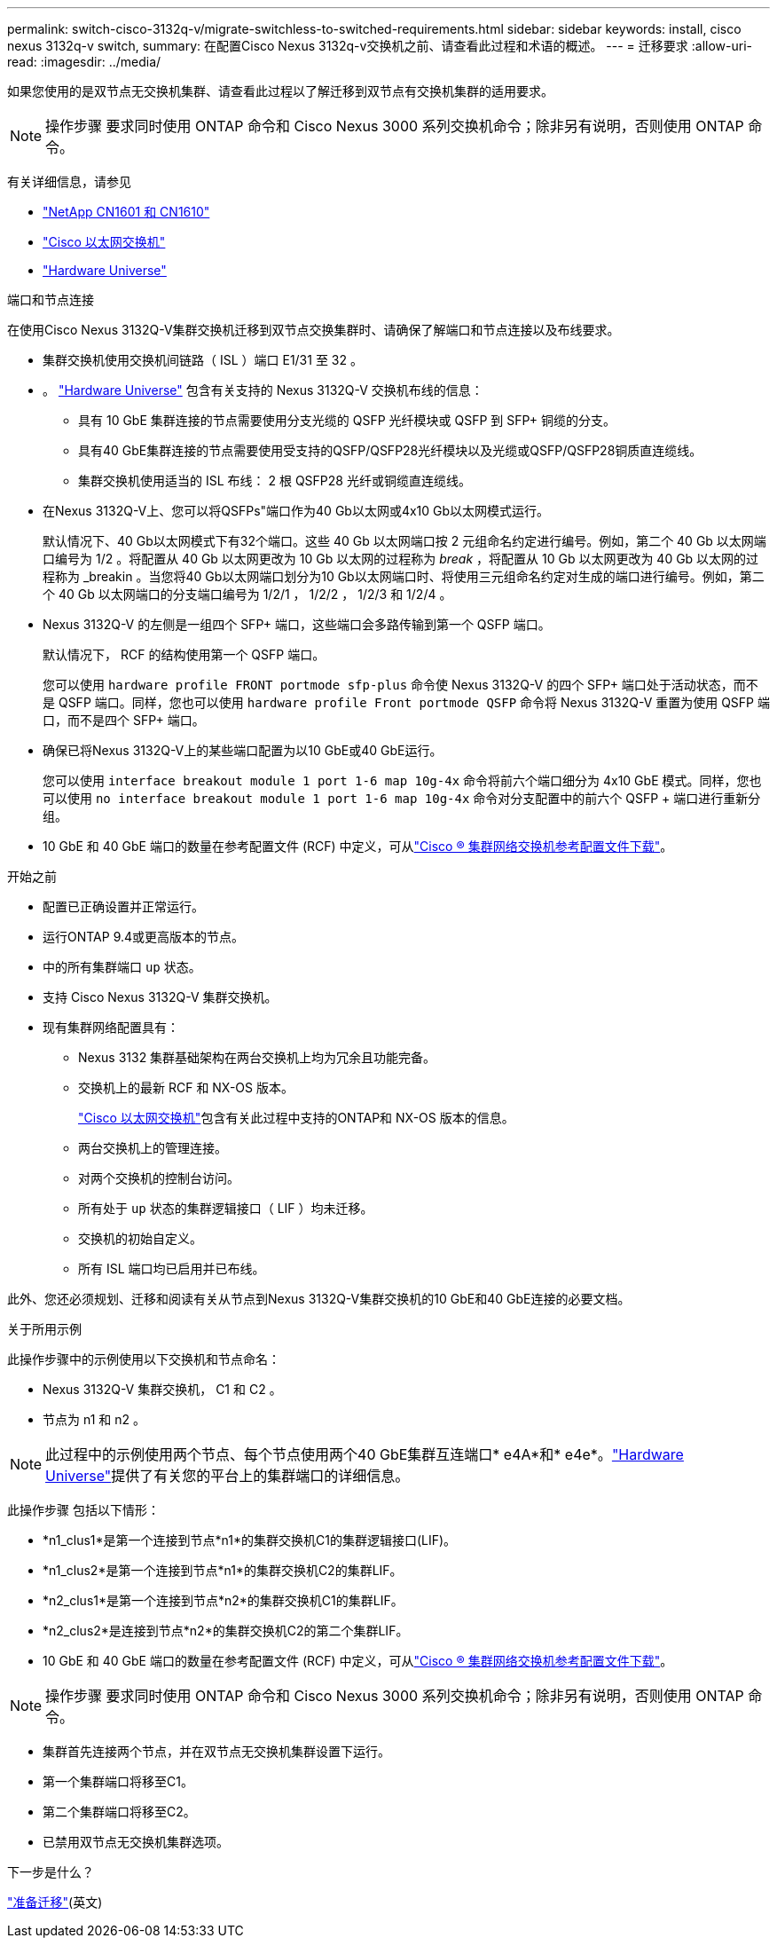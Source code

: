 ---
permalink: switch-cisco-3132q-v/migrate-switchless-to-switched-requirements.html 
sidebar: sidebar 
keywords: install, cisco nexus 3132q-v switch, 
summary: 在配置Cisco Nexus 3132q-v交换机之前、请查看此过程和术语的概述。 
---
= 迁移要求
:allow-uri-read: 
:imagesdir: ../media/


[role="lead"]
如果您使用的是双节点无交换机集群、请查看此过程以了解迁移到双节点有交换机集群的适用要求。

[NOTE]
====
操作步骤 要求同时使用 ONTAP 命令和 Cisco Nexus 3000 系列交换机命令；除非另有说明，否则使用 ONTAP 命令。

====
有关详细信息，请参见

* link:https://mysupport.netapp.com/site/products/all/details/netapp-cluster-switches/docs-tab["NetApp CN1601 和 CN1610"^]
* link:https://mysupport.netapp.com/site/info/cisco-ethernet-switch["Cisco 以太网交换机"^]
* link:http://hwu.netapp.com["Hardware Universe"^]


.端口和节点连接
在使用Cisco Nexus 3132Q-V集群交换机迁移到双节点交换集群时、请确保了解端口和节点连接以及布线要求。

* 集群交换机使用交换机间链路（ ISL ）端口 E1/31 至 32 。
* 。 link:https://hwu.netapp.com/["Hardware Universe"^] 包含有关支持的 Nexus 3132Q-V 交换机布线的信息：
+
** 具有 10 GbE 集群连接的节点需要使用分支光缆的 QSFP 光纤模块或 QSFP 到 SFP+ 铜缆的分支。
** 具有40 GbE集群连接的节点需要使用受支持的QSFP/QSFP28光纤模块以及光缆或QSFP/QSFP28铜质直连缆线。
** 集群交换机使用适当的 ISL 布线： 2 根 QSFP28 光纤或铜缆直连缆线。


* 在Nexus 3132Q-V上、您可以将QSFPs"端口作为40 Gb以太网或4x10 Gb以太网模式运行。
+
默认情况下、40 Gb以太网模式下有32个端口。这些 40 Gb 以太网端口按 2 元组命名约定进行编号。例如，第二个 40 Gb 以太网端口编号为 1/2 。将配置从 40 Gb 以太网更改为 10 Gb 以太网的过程称为 _break_ ，将配置从 10 Gb 以太网更改为 40 Gb 以太网的过程称为 _breakin 。当您将40 Gb以太网端口划分为10 Gb以太网端口时、将使用三元组命名约定对生成的端口进行编号。例如，第二个 40 Gb 以太网端口的分支端口编号为 1/2/1 ， 1/2/2 ， 1/2/3 和 1/2/4 。

* Nexus 3132Q-V 的左侧是一组四个 SFP+ 端口，这些端口会多路传输到第一个 QSFP 端口。
+
默认情况下， RCF 的结构使用第一个 QSFP 端口。

+
您可以使用 `hardware profile FRONT portmode sfp-plus` 命令使 Nexus 3132Q-V 的四个 SFP+ 端口处于活动状态，而不是 QSFP 端口。同样，您也可以使用 `hardware profile Front portmode QSFP` 命令将 Nexus 3132Q-V 重置为使用 QSFP 端口，而不是四个 SFP+ 端口。

* 确保已将Nexus 3132Q-V上的某些端口配置为以10 GbE或40 GbE运行。
+
您可以使用 `interface breakout module 1 port 1-6 map 10g-4x` 命令将前六个端口细分为 4x10 GbE 模式。同样，您也可以使用 `no interface breakout module 1 port 1-6 map 10g-4x` 命令对分支配置中的前六个 QSFP + 端口进行重新分组。

* 10 GbE 和 40 GbE 端口的数量在参考配置文件 (RCF) 中定义，可从link:https://mysupport.netapp.com/site/products/all/details/cisco-cluster-storage-switch/downloads-tab["Cisco ® 集群网络交换机参考配置文件下载"^]。


.开始之前
* 配置已正确设置并正常运行。
* 运行ONTAP 9.4或更高版本的节点。
* 中的所有集群端口 `up` 状态。
* 支持 Cisco Nexus 3132Q-V 集群交换机。
* 现有集群网络配置具有：
+
** Nexus 3132 集群基础架构在两台交换机上均为冗余且功能完备。
** 交换机上的最新 RCF 和 NX-OS 版本。
+
link:https://mysupport.netapp.com/site/info/cisco-ethernet-switch["Cisco 以太网交换机"^]包含有关此过程中支持的ONTAP和 NX-OS 版本的信息。

** 两台交换机上的管理连接。
** 对两个交换机的控制台访问。
** 所有处于 `up` 状态的集群逻辑接口（ LIF ）均未迁移。
** 交换机的初始自定义。
** 所有 ISL 端口均已启用并已布线。




此外、您还必须规划、迁移和阅读有关从节点到Nexus 3132Q-V集群交换机的10 GbE和40 GbE连接的必要文档。

.关于所用示例
此操作步骤中的示例使用以下交换机和节点命名：

* Nexus 3132Q-V 集群交换机， C1 和 C2 。
* 节点为 n1 和 n2 。


[NOTE]
====
此过程中的示例使用两个节点、每个节点使用两个40 GbE集群互连端口* e4A*和* e4e*。link:https://hwu.netapp.com/["Hardware Universe"^]提供了有关您的平台上的集群端口的详细信息。

====
此操作步骤 包括以下情形：

* *n1_clus1*是第一个连接到节点*n1*的集群交换机C1的集群逻辑接口(LIF)。
* *n1_clus2*是第一个连接到节点*n1*的集群交换机C2的集群LIF。
* *n2_clus1*是第一个连接到节点*n2*的集群交换机C1的集群LIF。
* *n2_clus2*是连接到节点*n2*的集群交换机C2的第二个集群LIF。
* 10 GbE 和 40 GbE 端口的数量在参考配置文件 (RCF) 中定义，可从link:https://mysupport.netapp.com/site/products/all/details/cisco-cluster-storage-switch/downloads-tab["Cisco ® 集群网络交换机参考配置文件下载"^]。


[NOTE]
====
操作步骤 要求同时使用 ONTAP 命令和 Cisco Nexus 3000 系列交换机命令；除非另有说明，否则使用 ONTAP 命令。

====
* 集群首先连接两个节点，并在双节点无交换机集群设置下运行。
* 第一个集群端口将移至C1。
* 第二个集群端口将移至C2。
* 已禁用双节点无交换机集群选项。


.下一步是什么？
link:migrate-switchless-prepare-to-migrate.html["准备迁移"](英文)
